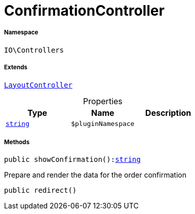 :table-caption!:
:example-caption!:
:source-highlighter: prettify
:sectids!:
[[io__confirmationcontroller]]
= ConfirmationController





===== Namespace

`IO\Controllers`

===== Extends
xref:IO/Controllers/LayoutController.adoc#[`LayoutController`]




.Properties
|===
|Type |Name |Description

|link:http://php.net/string[`string`^]
a|`$pluginNamespace`
|
|===


===== Methods

[source%nowrap, php, subs=+macros]
[#showconfirmation]
----

public showConfirmation():link:http://php.net/string[string^]

----





Prepare and render the data for the order confirmation

[source%nowrap, php, subs=+macros]
[#redirect]
----

public redirect()

----







